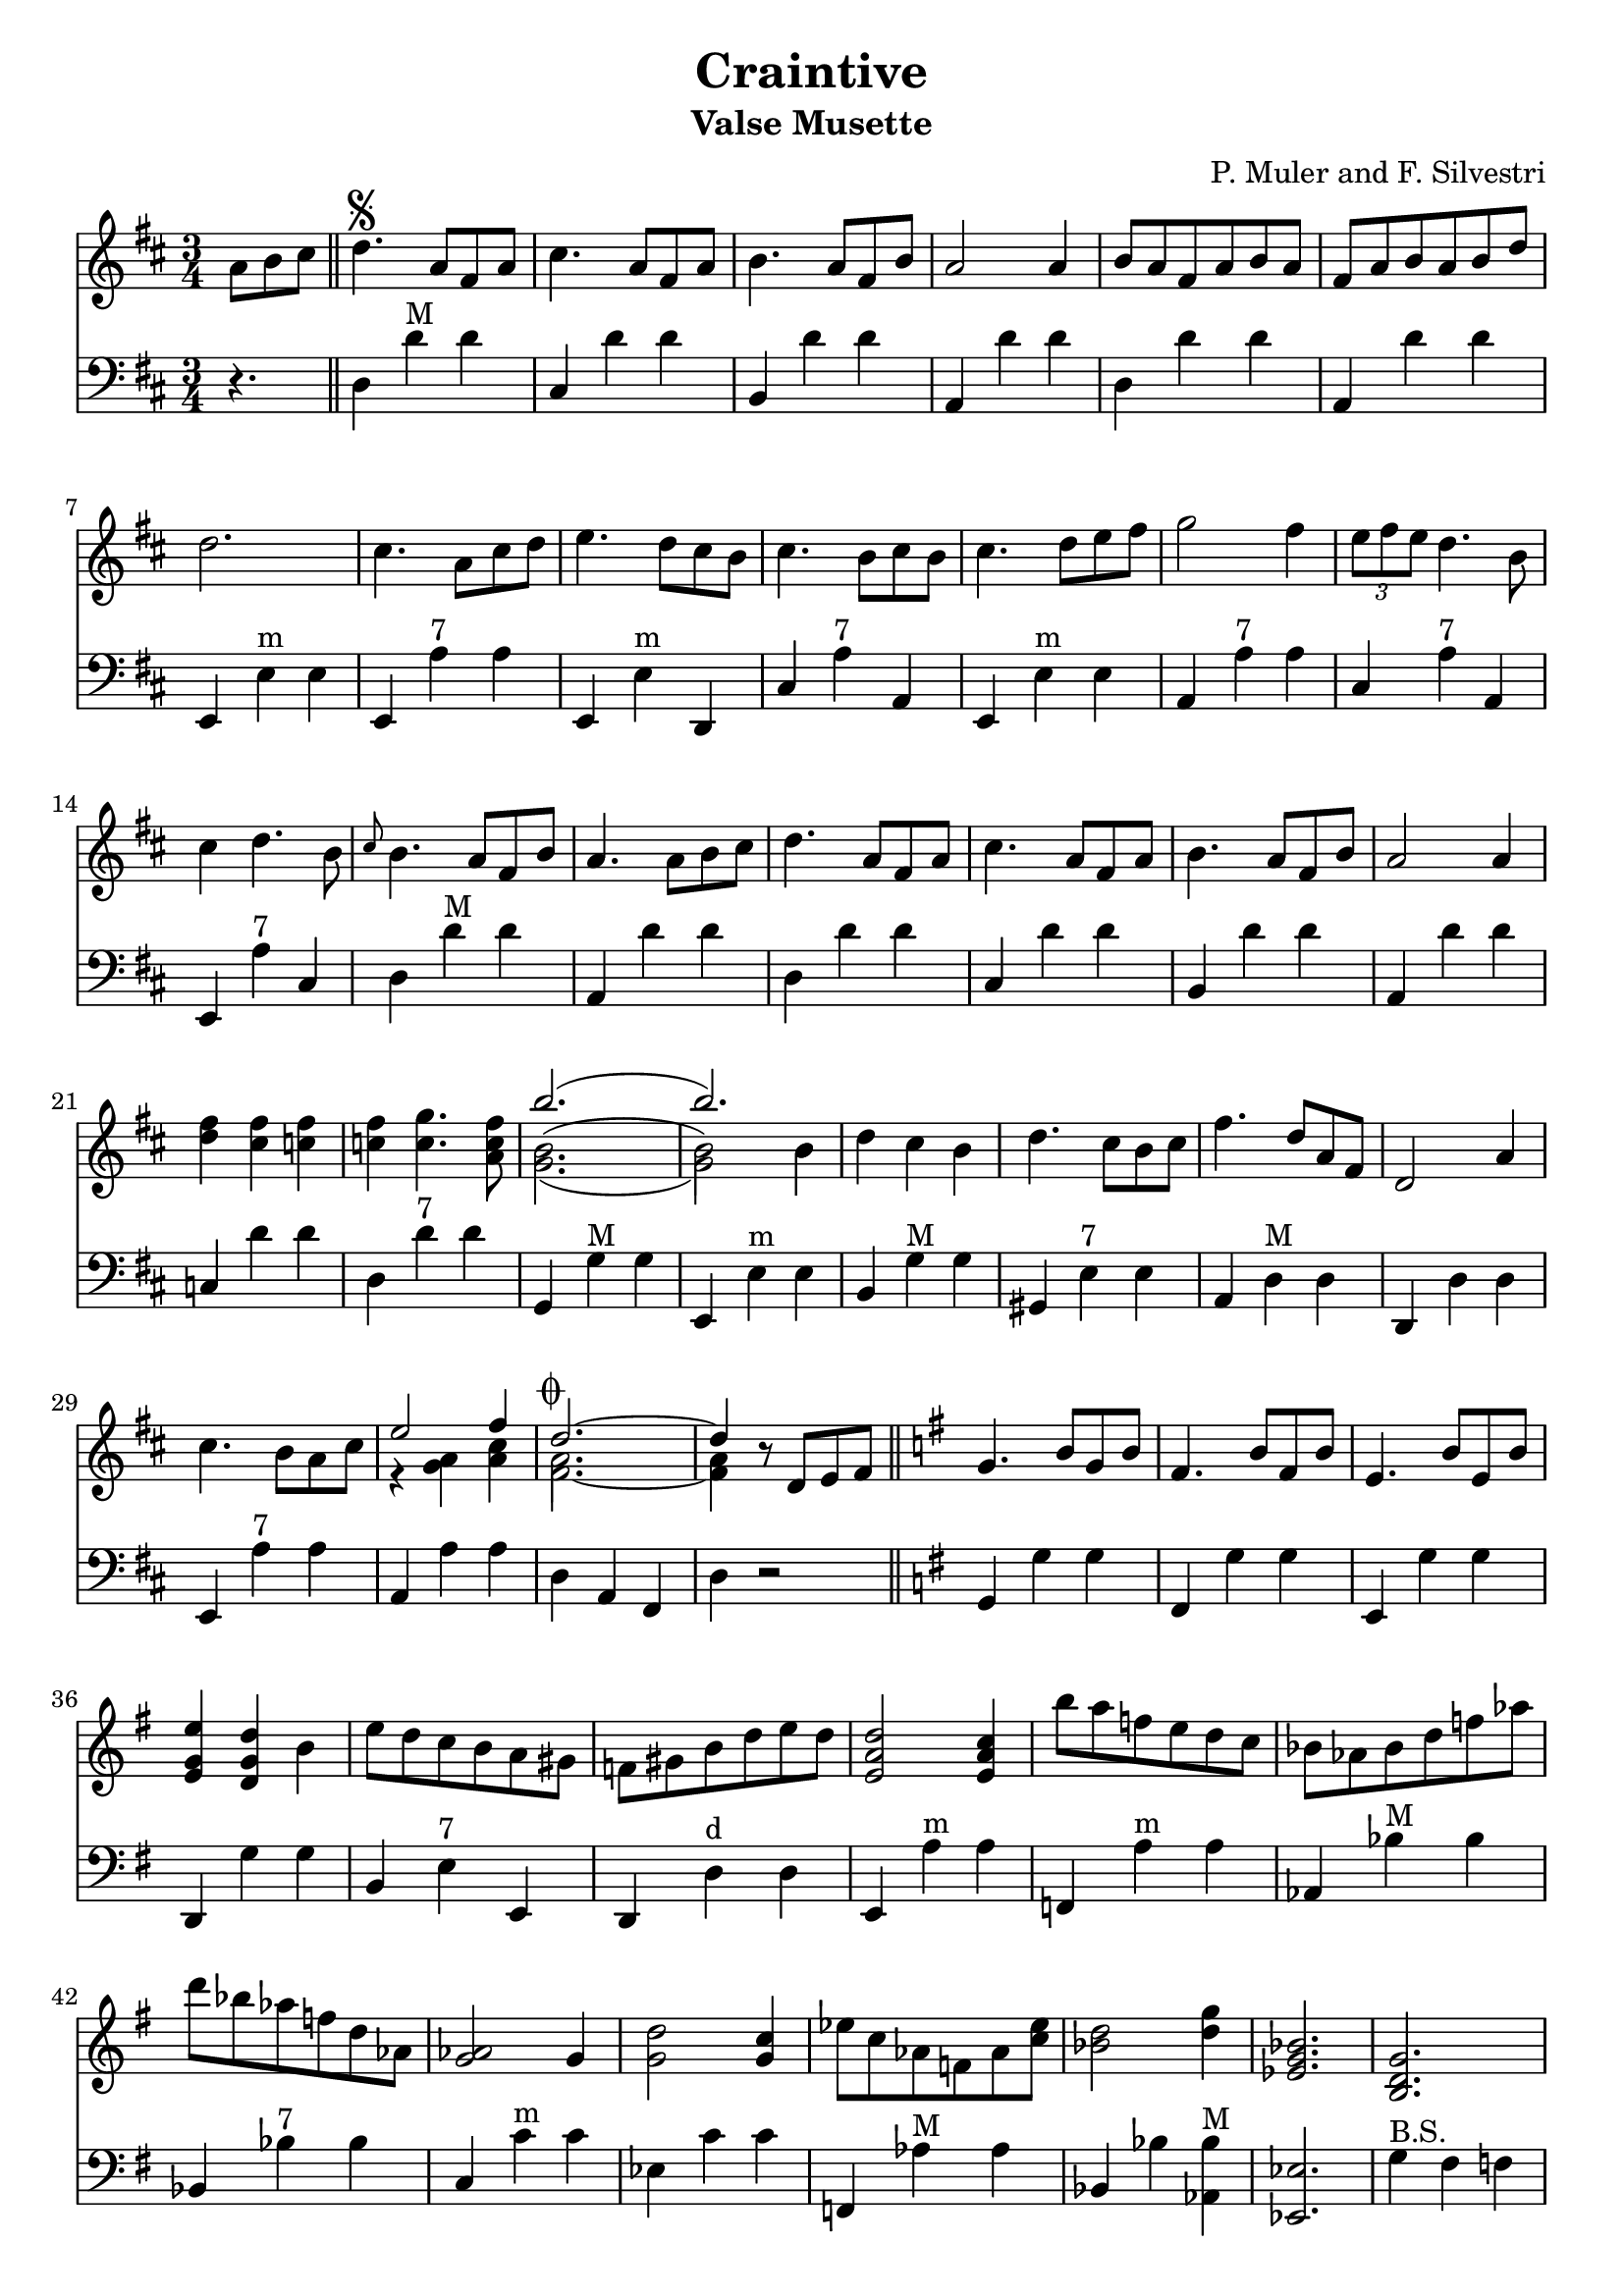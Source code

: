 % lilypond -dpaper-size='"letter"' craintive.ly
\version "2.18.2"
\header {
  title = "Craintive"
  subtitle = "Valse Musette"
  composer = "P. Muler and F. Silvestri"
}

ignore = \override NoteColumn.ignore-collision = ##t
\score {
<<
\new Staff {
    \relative c'' {
      \clef treble
      \key d \major
      \time 3/4
      \set Score.alternativeNumberingStyle = #'numbers
      \partial 4.
      {a8 b cis} \bar "||" d4.\segno {a8 fis a} |
      cis4. {a8 fis a} |
      b4. {a8 fis b} |
      a2 a4 |
      {b8 a fis a b a} |
      {fis a b a b d} |
%7
      d2. |
      cis4. {a8 cis d} |
      e4. {d8 cis b} |
      cis4. {b8 cis b} |
      cis4. {d8 e fis} |
      g2 fis4 |
      \tuplet 3/2 {e8 fis e} d4. b8 |
%14
      cis4 d4. b8 |
      \grace {cis8} b4. {a8 fis b} |
      a4. {a8 b cis} |
      d4. {a8 fis a} |
      cis4. {a8 fis a} |
      b4. {a8 fis b} |
      a2 a4 |
%21
      <<d fis>> <<cis fis>> <<c fis>> |
      <<c fis>> <<c4. g'>> <<a,8 c fis>> |
      <<
      \new Voice = "first"
      { \voiceTwo g,2._( | g2) \stemDown b4 }
      \new Voice = "second"
      { \voiceTwo b2.^( | b2) \stemDown b4}
      \new Voice = "third"
      { \voiceOne b'2.( | b) }
      >> |
      d,4 cis b |
      d4. cis8[ b cis] |
      fis4. d8[ a fis] |
      d2 a'4 |
%29
      cis4. b8[ a cis] |

      <<
      \new Voice = "first"
      { \voiceOne e2 fis4 }
      \new Voice = "second"
      { \voiceTwo r4 <<a, g>> <<cis a>> }
    >> |
      <<
      \new Voice = "first"
      { \voiceOne d2.~^\markup {\musicglyph #"scripts.coda"} | d4 }
      \new Voice = "second"
      { \voiceTwo a2. | a4 }
      \new Voice = "third"
      { \voiceTwo fis2.~ | fis4 }
      >> r8 d8[ e fis] \bar "||"
      \key g \major g4. b8[ g b] |
      fis4. b8[ fis b] |
      e,4. b'8[ e, b'] |
%36
      <<e4 g, e>> <<d g d'>> b |
      e8 d c b a gis |
      f gis b d e d |
      <<e,2 a d>> <<e,4 a c>> |
      b'8 a f e d c |
      bes as bes d f as |
      d bes as f d as |
      <<g2 as>> g4 |
%44
      <<g2 d'>> <<g,4 c>> |
      es8 c as f as <<c es>> |
      <<bes2 d>> <<d4 g>> |
      <<es,2. g bes>> |
      <<b, d g>> |
      <<c, es g>> |
      <<d f bes>> |
      <<es, g bes>>
%51
      <<d, fis a c>> |
      <<d, fis g b>> |
      c4. e8[ c e] |
%begin 
      a,4. c8 bes a |
      d bes g' d bes' g |
      d'4. es8 d bes |
      a g fis g bes g |
      <<
      \new Voice = "first"
      { \voiceOne d2.~ | d2. }
      \new Voice = "second"
      { \voiceTwo r4 <<fis, a>> <<g b>> | <<a8 c>> d, e fis g a}
      >> |
%end      
      % a,4. e'8[ a, e'] |
      % fis,4. e'8[ fis, e'] |
      % e,2 d4 |
      fis8[ e d e fis g] |
      a[ b c d e fis] |
      e4. d8[ b g] |
      d4. d8[ e fis] |
      g4. b8[ g b] |
      fis4. b8[ fis b] |
      e,4. b'8[ e, b'] |
      e,2 d4 |
      <<g b>> <<fis b>> <<f b>> |
      <<f b>> <<f4. c'>> <<d,8 f b>> |
      <<
      \new Voice = "first"
      { \voiceOne e2.( | e) }
      \new Voice = "second"
      { \voiceTwo e,2.^( | e2) \stemUp e4}
      \new Voice = "third"
      { \voiceTwo c2._( | c2) \stemUp e4 }
      >> |
      c'8[ b a g fis e] |
%71
      d[ e fis g a b] |
      e4. d8[ b g] |
      e2 d4 |
      fis8[ e d e fis g] |
      a[ b c d e fis] |
      <<b,2.~ d~ g~>> |
      <<b,8 d g^\markup {\italic "Fine"}>> r8 r8 a,^\markup {
	  \italic "D.S. al coda"
	% }[ b cis] | \break
	}[ b cis] |
      \key a \major d2.^\markup {\musicglyph #"scripts.coda"} |
      d4 r2 |
%80
      <<cis2. a'>> |
      <<a,2 cis>> <<cis4 fis>> |
      <<bis,2. fis'>> |
      <<cis e>> |
      <<
      \new Voice = "first"
      { \voiceOne  \tuplet 3/2 {cis8 d cis}}
      \new Voice = "second"
      { \voiceTwo  a4}
      >>
      <<gis4 b>> <<a fis>> |
      <<e4 cis'>> <<cis4. e>> <<cis8 a'>> |
%86
      <<
      \new Voice = "first"
      { \voiceOne gis2. }
      \new Voice = "second"
      { \voiceTwo r4 <<e cis>> <<dis c>>}
    >>
      <<b2. d gis>> |
      <<gis b>> |
      <<fis2 d>> <<d4 gis>> |
      <<a2. cis,>> |
      <<cis e>> |
      <<
      \new Voice = "first"
      { \voiceOne  \tuplet 3/2 {gis8 a gis}}
      \new Voice = "second"
      { \voiceTwo  b,4}
      >>
      <<dis4 fis>> <<cis e>> |
      <<dis fis>> <<dis4. b'>> <<b,8 gis'>> |
%94
      <<
      \new Voice = "first"
      { \voiceOne  <<e2.~ gis,~>> | <<e'4 gis,>> r r}
      \new Voice = "second"
      { \voiceTwo  r4 fis e | d cis b}
    >> |
      <<cis'2. a'>> |
      <<a,2 cis>> <<cis4 gis'>> |
      <<fis2. bis,>> |
      <<cis e>> |
      <<
      \new Voice = "first"
      { \voiceOne  \tuplet 3/2 {cis8 d cis}}
      \new Voice = "second"
      { \voiceTwo  a4}
      >>
      <<b4 gis>> <<fis a>> |
      <<cis4 e,>> <<cis'4. e>> <<cis8 a'>> |
      <<b2. d,>> |
%103
      <<d fis>> |
      <<
      \new Voice = "first"
      { \voiceOne  b,4 cis d | fis  a b }
      \new Voice = "second"
      { \voiceTwo  fis,2 b4 | d2 e4 }
    >> |
      <<a cis>> <<fis, b>> <<a cis,>> |
      <<cis fis>> <<cis4. e>> <<cis8 a>> |
      <<gis2. e'>> |
      <<d2 b'>> <<e,4 cis'>> |
      <<cis,2.~ a'~>> |
      <<cis,4 a'>> r8 a,^\markup {
	  \italic "D.S. al fine"
	}[ b cis] \bar "||"
    }
  }

\new Staff {
<<
    \relative c'' {
      \clef bass
      \key d \major
      \time 3/4
      \set Score.alternativeNumberingStyle = #'numbers
      \partial 4.
      r4. \bar "||" d,,4 d'^"M" d |
%2
      cis, d' d |
      b, d' d |
      a, d' d |
      d, d' d |
      a, d' d |
%7
      e,, e'^"m" e |
      e, a'^"7" a |
      e, e'^"m" d, |
      cis' a'^"7" a, |
      e e'^"m" e |
      a, a'^"7" a |
      cis, a'^"7" a, |
%14
      e a'^"7" cis, |
      d d'^"M" d |
      a, d' d |
      d,4 d' d |
%18
      cis, d' d |
      b, d' d |
%20
      a, d' d |
      c, d' d |
      d, d'^"7" d |
      g,, g'^"M" g |
      e, e'^"m" e |
      b g'^"M" g |
      gis, e'^"7" e |
%27
      a, d^"M" d |
      d, d' d |
      e, a'^"7" a |
      a, a' a |
      d, a fis |
      d' r2 \bar "||"
      \key g \major g,4 g' g |
      fis, g' g |
%35
      e, g' g |
      d, g' g |
      b, e^"7" e, |
      d d'^"d" d |
      e, a'^"m" a |
      f, a'^"m" a |
      as, bes'^"M" bes |
%42
      bes, bes'^"7" bes |
      c, c'^"m" c |
      es, c' c |
      f,, as'^"M" as |
      bes, bes' <<as, bes'^"M">> |
      <<es,,2. es'>> |
      g4^"B.S." fis f |
      es d c |
      bes' a as |
      g f es |
%51
      d e fis |
      g a b |
      d, d'^"7" d |
%begin
      es,, es'^"d" es |
      g, g'^"m" g |
      g, bes'^"M" bes |
      es,, es'^"7" es |
      d, d'^"M" d |
      <<d,2. d'^"7">> |
%end
      % fis,, d'' d |
      % d, d' d |
      % a, d' d |
      a4 d' d |
      fis,, d'' d |
      d,, g' g |
      g, g' g |
      g, g' g |
      fis, g' g |
      e, g' g |
      d, g' g |
      f, g' g |
      g, g'^"7" g |
      g, c'^"M" c |
      c, c' c |
      e,, a'^"m" a |
%71
      a, a' a |
      d,, g'^"M" g |
      g, g' g |
      c, d' d |
      d, d'^"7" d |
      g,, d b' |
      g r2 \bar "||"
%78
      \key a \major d4 d' d |
      d, d' d |
      e, a' a |
      a, a' a |
      a, a'^"d" a |
      a, a'^"M" a |
      e, a' a |
      a, a' a |
%86
      e, e' e |
      e, e'^"7" e |
      b, e'^"M" e |
      e, e' e |
      e, a' a |
      a, a' a |
      b, b'^"7" b |
      b, b' b |
%94
      e,, e' e |
      e, e' e |
      e, a'^"M" a |
      a, a' a |
      a, a'^"d" a |
      a, a'^"M" a |
      e, a' a |
      a, a'^"7" a |
      a, d'^"M" d |
%103
      d, d' d |
      b, b'^"m" b |
      b, b' b |
      e,, a'^"M" a |
      a, a' a |
      e, e'^"7" e |
      e, e' e |
      a,2.~ |
      a4 r2 \bar "||"
}
>>
}
>>
\layout {
  % no indent of first line (stave(s))
    indent = #0
  % no bar numbering
    % \context { \Score \remove "Bar_number_engraver" }
}
}

